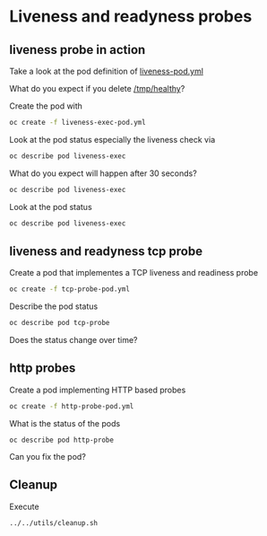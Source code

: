* Liveness and readyness probes

** liveness probe in action

  Take a look at the pod definition of [[file:liveness-pod.yml][liveness-pod.yml]]

  What do you expect if you delete _/tmp/healthy_?

  Create the pod with

  #+begin_src sh
oc create -f liveness-exec-pod.yml
  #+end_src

  Look at the pod status especially the liveness check via

  #+begin_src sh
oc describe pod liveness-exec
  #+end_src

  What do you expect will happen after 30 seconds?

    #+begin_src sh
oc describe pod liveness-exec
  #+end_src

  Look at the pod status

  #+begin_src sh
oc describe pod liveness-exec
  #+end_src

** liveness and readyness tcp probe

   Create a pod that implementes a TCP liveness and readiness probe

   #+begin_src sh
oc create -f tcp-probe-pod.yml
   #+end_src

   Describe the pod status

   #+begin_src sh
oc describe pod tcp-probe
   #+end_src

   Does the status change over time?

** http probes

   Create a pod implementing HTTP based probes

   #+begin_src sh
oc create -f http-probe-pod.yml
   #+end_src

   What is the status of the pods

   #+begin_src
oc describe pod http-probe
   #+end_src

   Can you fix the pod?

** Cleanup

   Execute

   #+begin_src
../../utils/cleanup.sh
   #+end_src
